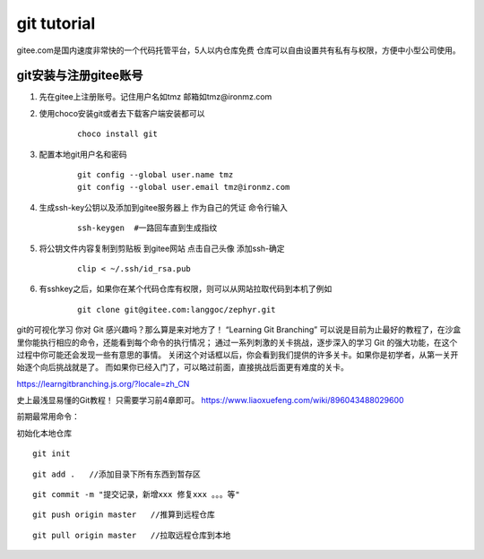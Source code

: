============================
git tutorial
============================

gitee.com是国内速度非常快的一个代码托管平台，5人以内仓库免费
仓库可以自由设置共有私有与权限，方便中小型公司使用。

git安装与注册gitee账号
------------------------
1. 先在gitee上注册账号。记住用户名如tmz 邮箱如tmz@ironmz.com
2. 使用choco安装git或者去下载客户端安装都可以   
    ::
    
        choco install git

3. 配置本地git用户名和密码
    ::

        git config --global user.name tmz
        git config --global user.email tmz@ironmz.com

#. 生成ssh-key公钥以及添加到gitee服务器上 作为自己的凭证 命令行输入
    ::

        ssh-keygen  #一路回车直到生成指纹
    
#. 将公钥文件内容复制到剪贴板 到gitee网站 点击自己头像 添加ssh-确定
    ::

        clip < ~/.ssh/id_rsa.pub    

    .. image:: imgs/git/gitee-ssh.png
        :scale: 100%


#. 有sshkey之后，如果你在某个代码仓库有权限，则可以从网站拉取代码到本机了例如
    ::

        git clone git@gitee.com:langgoc/zephyr.git


git的可视化学习
你对 Git 感兴趣吗？那么算是来对地方了！ “Learning Git Branching” 可以说是目前为止最好的教程了，在沙盒里你能执行相应的命令，还能看到每个命令的执行情况； 通过一系列刺激的关卡挑战，逐步深入的学习 Git 的强大功能，在这个过程中你可能还会发现一些有意思的事情。
关闭这个对话框以后，你会看到我们提供的许多关卡。如果你是初学者，从第一关开始逐个向后挑战就是了。 而如果你已经入门了，可以略过前面，直接挑战后面更有难度的关卡。

https://learngitbranching.js.org/?locale=zh_CN

史上最浅显易懂的Git教程！ 只需要学习前4章即可。
https://www.liaoxuefeng.com/wiki/896043488029600


前期最常用命令：

初始化本地仓库

::

    git init


::

    git add .   //添加目录下所有东西到暂存区


::

    git commit -m "提交记录，新增xxx 修复xxx 。。。等"

::

    git push origin master   //推算到远程仓库


::

    git pull origin master   //拉取远程仓库到本地